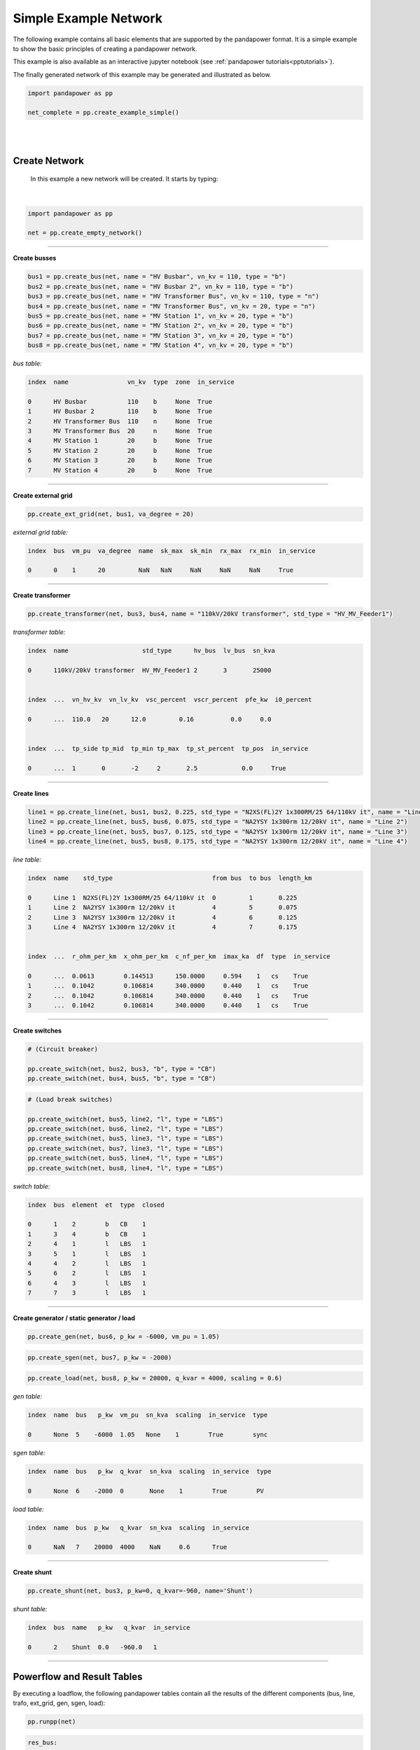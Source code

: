 .. _simple_example:

=====================================
Simple Example Network
=====================================

The following example contains all basic elements that are supported by the pandapower format. It is a simple example to show the 
basic principles of creating a pandapower network.

This example is also available as an interactive jupyter notebook (see :ref:`pandapower tutorials<pptutorials>`).

The finally generated network of this example may be generated and illustrated as below.

.. code:: python

 import pandapower as pp

 net_complete = pp.create_example_simple()
 
|

.. image:: /pandapower/pics/example_network_simple.png
	:alt: alternate Text
	:align: center  
	
|


Create Network
================

 In this example a new network will be created. It starts by typing:
 
|
 
.. code:: python 
  
 import pandapower as pp
 
 net = pp.create_empty_network()	

-----------



**Create busses**

.. In the first step we create all the busses within the network. For all the buses at the 110kV high-voltage level (bus1, bus2, bus3) we select vn_kv = 110. 
   The remaining buses are related to the 20kV medium-voltage level. So we choose vn_kv = 20. Bus 3 and bus 4 are nodes. The type parameter is set to type = "n". All other busses are
   busbars (type = "b").




.. code:: python 

 bus1 = pp.create_bus(net, name = "HV Busbar", vn_kv = 110, type = "b")
 bus2 = pp.create_bus(net, name = "HV Busbar 2", vn_kv = 110, type = "b")
 bus3 = pp.create_bus(net, name = "HV Transformer Bus", vn_kv = 110, type = "n")
 bus4 = pp.create_bus(net, name = "MV Transformer Bus", vn_kv = 20, type = "n")
 bus5 = pp.create_bus(net, name = "MV Station 1", vn_kv = 20, type = "b")
 bus6 = pp.create_bus(net, name = "MV Station 2", vn_kv = 20, type = "b")
 bus7 = pp.create_bus(net, name = "MV Station 3", vn_kv = 20, type = "b")
 bus8 = pp.create_bus(net, name = "MV Station 4", vn_kv = 20, type = "b")

.. image:: /pandapower/pics/example_network_simple_busses.png
	:alt: alternate Text
	:align: center   

*bus table:*	
	
.. code:: python 

    index  name                vn_kv  type  zone  in_service	
	
    0      HV Busbar           110    b     None  True
    1      HV Busbar 2         110    b     None  True
    2      HV Transformer Bus  110    n     None  True
    3      MV Transformer Bus  20     n     None  True
    4      MV Station 1        20     b     None  True
    5      MV Station 2        20     b     None  True
    6      MV Station 3        20     b     None  True
    7      MV Station 4        20     b     None  True
	
-------------	
	
**Create external grid**

.. The network is connected to a superordinate 110kV External Grid (point of connection = bus1). The external networks voltage value is 1.02 per unit (vm_pu) 
   and the volage angle is 20 degree (va_degree).



.. code:: python 

 pp.create_ext_grid(net, bus1, va_degree = 20)

.. image:: /pandapower/pics/example_network_simple_ext_grids.png
	:alt: alternate Text
	:align: center   

*external grid table:*

.. code:: python 

 index  bus  vm_pu  va_degree  name  sk_max  sk_min  rx_max  rx_min  in_service
 
 0      0    1      20         NaN   NaN     NaN     NaN     NaN     True

 
----
 
**Create transformer**

.. The transformer connects the medium-voltage with the high-voltage side of the grid. The high voltage bus of the transformer is connected to Bus 3 and on the low voltage side the transformer is linked
   to Bus 4. In this case we elect a standard type transformer from the pandapower standard type library (std_type = XXXXXXXX). 
   The standard type includes all transformer parameters which can be find here: :ref:`transformer_table`.




.. code:: python 

 pp.create_transformer(net, bus3, bus4, name = "110kV/20kV transformer", std_type = "HV_MV_Feeder1")

.. image:: /pandapower/pics/example_network_simple_trafos.png
	:alt: alternate Text
	:align: center   
	
*transformer table:*

.. code:: python 

    index  name                    std_type      hv_bus  lv_bus  sn_kva   
	                                                                   
    0      110kV/20kV transformer  HV_MV_Feeder1 2       3       25000    
	
	
    index  ...  vn_hv_kv  vn_lv_kv  vsc_percent  vscr_percent  pfe_kw  i0_percent    
                                     
    0      ...  110.0   20      12.0         0.16          0.0     0.0           
	
	
    index  ...  tp_side tp_mid  tp_min tp_max  tp_st_percent  tp_pos  in_service	
                
    0      ...  1       0       -2     2       2.5            0.0     True     
	
----	
	
**Create lines**


.. The network contains four lines with several lengths (length_km) and different standard types (std_type). The standard type includes all line parameters which can be find here: 
  :ref:`line_table`. The overhead line "AL 50" for intance contains the following parameters:{"r_ohm_per_km": 0.571, "conductor": "Al", "isolation": "PVC", "imax_ka": 0.225, "endtmp_deg": 200.0, "x_ohm_per_km": 0.392, "ices": 0.04461946, "q_mm2": 50.0  
   You also need to specify to which busses the line is connected to. (line1 -> link between bus1 and bus2) 


.. code:: python 

  line1 = pp.create_line(net, bus1, bus2, 0.225, std_type = "N2XS(FL)2Y 1x300RM/25 64/110kV it", name = "Line 1")
  line2 = pp.create_line(net, bus5, bus6, 0.075, std_type = "NA2YSY 1x300rm 12/20kV it", name = "Line 2")
  line3 = pp.create_line(net, bus5, bus7, 0.125, std_type = "NA2YSY 1x300rm 12/20kV it", name = "Line 3")
  line4 = pp.create_line(net, bus5, bus8, 0.175, std_type = "NA2YSY 1x300rm 12/20kV it", name = "Line 4")

.. image:: /pandapower/pics/example_network_simple_lines.png
	:alt: alternate Text
	:align: center  
	
*line table:*	
	
.. code:: python 	
	
 index  name    std_type                           from bus  to bus  length_km    	
 
 0      Line 1  N2XS(FL)2Y 1x300RM/25 64/110kV it  0         1       0.225        
 1      Line 2  NA2YSY 1x300rm 12/20kV it          4         5       0.075        
 2      Line 3  NA2YSY 1x300rm 12/20kV it          4         6       0.125        
 3      Line 4  NA2YSY 1x300rm 12/20kV it          4         7       0.175        
 
 
 index  ...  r_ohm_per_km  x_ohm_per_km  c_nf_per_km  imax_ka  df  type  in_service
 
 0      ...  0.0613        0.144513      150.0000     0.594    1   cs    True  
 1      ...  0.1042        0.106814      340.0000     0.440    1   cs    True  
 2      ...  0.1042        0.106814      340.0000     0.440    1   cs    True  
 3      ...  0.1042        0.106814      340.0000     0.440    1   cs    True

 
---- 
	
**Create switches**

.. The switches within the grid can be assigned to two different groups of element types. The circuit breakers on the high and low voltage side of the transformer are located between
   two busses (bus2/bus3 and bus4/bus5). These switches represent bus-bus switches (et = "b"). The remaining load break switches are assigned as line-bus switches (et = "l") Switches with this
   element type connect one line with one bus.


.. code:: python 

 # (Circuit breaker)

 pp.create_switch(net, bus2, bus3, "b", type = "CB")
 pp.create_switch(net, bus4, bus5, "b", type = "CB")

 
.. code:: python 

 # (Load break switches)
 
 pp.create_switch(net, bus5, line2, "l", type = "LBS")
 pp.create_switch(net, bus6, line2, "l", type = "LBS")
 pp.create_switch(net, bus5, line3, "l", type = "LBS")
 pp.create_switch(net, bus7, line3, "l", type = "LBS")
 pp.create_switch(net, bus5, line4, "l", type = "LBS")
 pp.create_switch(net, bus8, line4, "l", type = "LBS")

.. image:: /pandapower/pics/example_network_simple_switches.png
	:alt: alternate Text
	:align: center   

	
	
	
*switch table:*	
	
.. code:: python 

     index  bus  element  et  type  closed  	
	 
     0      1    2        b   CB    1
     1      3    4        b   CB    1
     2      4    1        l   LBS   1
     3      5    1        l   LBS   1
     4      4    2        l   LBS   1
     5      6    2        l   LBS   1
     6      4    3        l   LBS   1
     7      7    3        l   LBS   1

----	 
	
**Create generator / static generator / load**


.. In the last step we create three components to the different busbars (bus6, bus7, bus8)

.. code:: python 

 pp.create_gen(net, bus6, p_kw = -6000, vm_pu = 1.05)

.. code:: python 

 pp.create_sgen(net, bus7, p_kw = -2000)


.. code:: python 

 pp.create_load(net, bus8, p_kw = 20000, q_kvar = 4000, scaling = 0.6)

.. image:: /pandapower/pics/example_network_simple_gens_sgens_loads.png
	:alt: alternate Text
	:align: center   
 
 
*gen table:*	

.. code:: python 
 
 index  name  bus   p_kw  vm_pu  sn_kva  scaling  in_service  type 
 
 0      None  5    -6000  1.05   None    1        True        sync
 
*sgen table:*	

.. code:: python 
 
 index  name  bus   p_kw  q_kvar  sn_kva  scaling  in_service  type 
 
 0      None  6    -2000  0       None    1        True        PV
 
 
*load table:*	

.. code:: python 
 
 index  name  bus  p_kw   q_kvar  sn_kva  scaling  in_service
                   
 0      NaN   7    20000  4000    NaN     0.6      True
 
---- 
 
**Create shunt**

.. code:: python

 pp.create_shunt(net, bus3, p_kw=0, q_kvar=-960, name='Shunt')

.. image:: /pandapower/pics/example_network_simple_shunts.png
	:alt: alternate Text
	:align: center 



*shunt table:*

.. code:: python 
 
 index  bus  name   p_kw   q_kvar  in_service

 0      2    Shunt  0.0   -960.0   1

---- 
 
Powerflow and Result Tables
========================================

By executing a loadflow, the following pandapower tables contain all the results of the different components (bus, line, trafo, 
ext_grid, gen, sgen, load):


.. code:: python  
 
 pp.runpp(net)

.. code:: python 


 res_bus:

 index  vm_pu     va_degree   p_kw           q_kvar
                                            
 0      1.000000  20.000000  -4019.069403   -124.661744
 1      0.999995  19.999394   0.000000       0.000000
 2      0.999995  19.999394   0.000000       0.000000
 3      1.049846  18.878819   0.000000       0.000000
 4      1.049846  18.878819   0.000000       0.000000
 5      1.050000  18.882804  -6000.000000   -2224.389105
 6      1.049908  18.882284  -2000.000000    0.000000
 7      1.049218  18.855331   12000.000000   2400.000000

 
 
 res_line:
 
 index   p_from_kw      q_from_kvar   p_to_kw       q_to_kvar      i_ka      

 0       4019.069403    124.661744   -4019.05095   -2.529124e+02   0.021136  
 1      -5999.274219   -2227.177476   6000.00000    2.224389e+03   0.175962  
 2      -1999.881838   -5.765624      2000.00000   -5.017320e-09   0.054991  
 3       12006.200877   2398.120414  -12000.00000  -2.400000e+03   0.336699  
 
 
 index  ...  loading_percent
 
 0      ...  3.558313
 1      ...  39.991403
 2      ...  12.497907
 3      ...  76.522474
 

 
 res_load:
 
 index  p_kw   q_kvar
 
 0      12000  2400

 
 res_sgen:
 
 index   p_kw  q_kvar
 
 0      -2000  0
 
 
 res_gen:
 
 index   p_kw   q_kvar       va_degree
                             
 0      -6000  -2224.389105  18.882804

 
 res_shunt:
 
 index  vm_pu      p_kw   q_kvar
        
 0      1.000028  0.0    -960.053767
 
 
 res_trafo:
 
 index  p_hv_kw     q_hv_kvar    p_lv_kw      q_lv_kvar   i_ka      loading_percent
 
 0      4019.05095  252.912379  -4007.04482  -165.177314  0.110275  10.067553

 
 
 res_ext_grid:
 
 index   p_kw          q_kvar
 
 0      -4019.069403  -124.661744
 